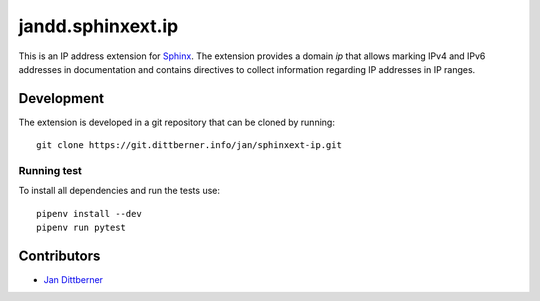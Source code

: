 ==================
jandd.sphinxext.ip
==================

This is an IP address extension for `Sphinx`_. The extension provides a domain
*ip* that allows marking IPv4 and IPv6 addresses in documentation and contains
directives to collect information regarding IP addresses in IP ranges.

.. _Sphinx: http://www.sphinx-doc.org/

Development
===========

The extension is developed in a git repository that can be cloned by running::

    git clone https://git.dittberner.info/jan/sphinxext-ip.git

Running test
------------

To install all dependencies and run the tests use::

    pipenv install --dev
    pipenv run pytest

Contributors
============

* `Jan Dittberner`_

.. _Jan Dittberner: https://jan.dittberner.info/
